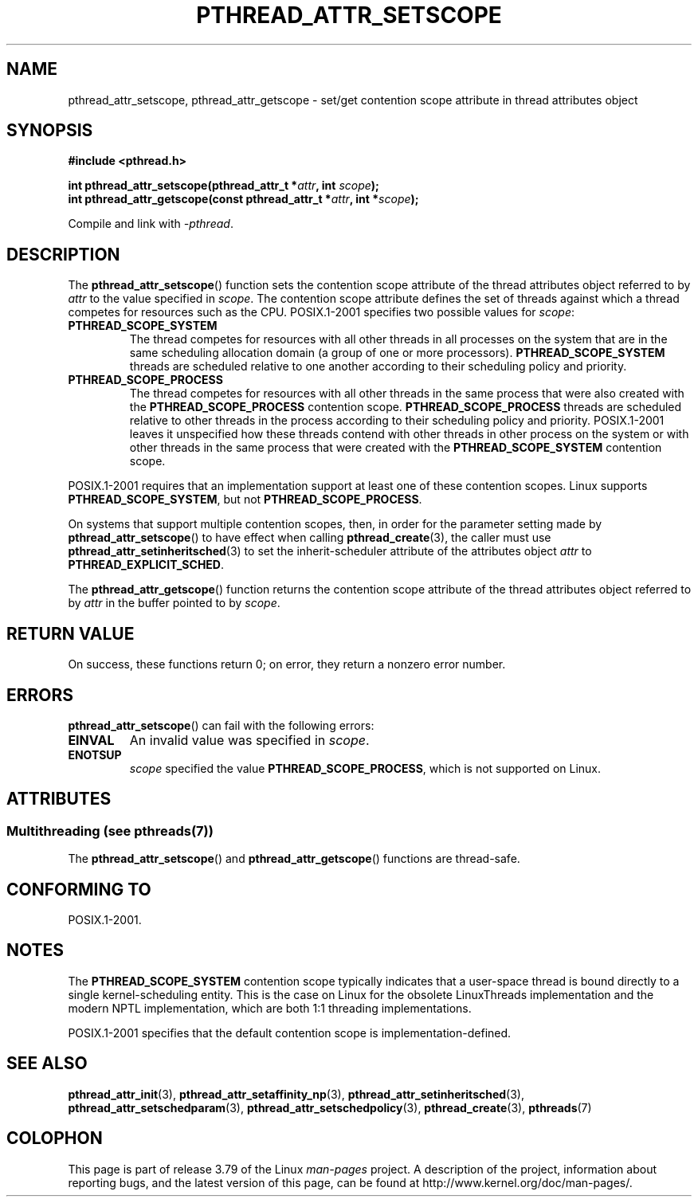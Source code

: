.\" Copyright (c) 2008 Linux Foundation, written by Michael Kerrisk
.\"     <mtk.manpages@gmail.com>
.\"
.\" %%%LICENSE_START(VERBATIM)
.\" Permission is granted to make and distribute verbatim copies of this
.\" manual provided the copyright notice and this permission notice are
.\" preserved on all copies.
.\"
.\" Permission is granted to copy and distribute modified versions of this
.\" manual under the conditions for verbatim copying, provided that the
.\" entire resulting derived work is distributed under the terms of a
.\" permission notice identical to this one.
.\"
.\" Since the Linux kernel and libraries are constantly changing, this
.\" manual page may be incorrect or out-of-date.  The author(s) assume no
.\" responsibility for errors or omissions, or for damages resulting from
.\" the use of the information contained herein.  The author(s) may not
.\" have taken the same level of care in the production of this manual,
.\" which is licensed free of charge, as they might when working
.\" professionally.
.\"
.\" Formatted or processed versions of this manual, if unaccompanied by
.\" the source, must acknowledge the copyright and authors of this work.
.\" %%%LICENSE_END
.\"
.TH PTHREAD_ATTR_SETSCOPE 3 2014-05-28 "Linux" "Linux Programmer's Manual"
.SH NAME
pthread_attr_setscope, pthread_attr_getscope \- set/get contention scope
attribute in thread attributes object
.SH SYNOPSIS
.nf
.B #include <pthread.h>

.BI "int pthread_attr_setscope(pthread_attr_t *" attr \
", int " scope );
.BI "int pthread_attr_getscope(const pthread_attr_t *" attr \
", int *" scope );
.sp
Compile and link with \fI\-pthread\fP.
.fi
.SH DESCRIPTION
The
.BR pthread_attr_setscope ()
function sets the contention scope attribute of the
thread attributes object referred to by
.I attr
to the value specified in
.IR scope .
The contention scope attribute defines the set of threads
against which a thread competes for resources such as the CPU.
POSIX.1-2001 specifies two possible values for
.IR scope :
.TP
.B PTHREAD_SCOPE_SYSTEM
The thread competes for resources with all other threads
in all processes on the system that are in the same scheduling
allocation domain (a group of one or more processors).
.B PTHREAD_SCOPE_SYSTEM
threads are scheduled relative to one another
according to their scheduling policy and priority.
.TP
.B PTHREAD_SCOPE_PROCESS
The thread competes for resources with all other threads
in the same process that were also created with the
.BR PTHREAD_SCOPE_PROCESS
contention scope.
.BR PTHREAD_SCOPE_PROCESS
threads are scheduled relative to other threads in the process
according to their scheduling policy and priority.
POSIX.1-2001 leaves it unspecified how these threads contend
with other threads in other process on the system or
with other threads in the same process that
were created with the
.B PTHREAD_SCOPE_SYSTEM
contention scope.
.PP
POSIX.1-2001 requires that an implementation support at least one of these
contention scopes.
Linux supports
.BR PTHREAD_SCOPE_SYSTEM ,
but not
.BR PTHREAD_SCOPE_PROCESS .

On systems that support multiple contention scopes, then,
in order for the parameter setting made by
.BR pthread_attr_setscope ()
to have effect when calling
.BR pthread_create (3),
the caller must use
.BR pthread_attr_setinheritsched (3)
to set the inherit-scheduler attribute of the attributes object
.I attr
to
.BR PTHREAD_EXPLICIT_SCHED .

The
.BR pthread_attr_getscope ()
function returns the contention scope attribute of the
thread attributes object referred to by
.I attr
in the buffer pointed to by
.IR scope .
.SH RETURN VALUE
On success, these functions return 0;
on error, they return a nonzero error number.
.SH ERRORS
.BR pthread_attr_setscope ()
can fail with the following errors:
.TP
.B EINVAL
An invalid value was specified in
.IR scope .
.TP
.B ENOTSUP
.IR scope
specified the value
.BR PTHREAD_SCOPE_PROCESS ,
which is not supported on Linux.
.SH ATTRIBUTES
.SS Multithreading (see pthreads(7))
The
.BR pthread_attr_setscope ()
and
.BR pthread_attr_getscope ()
functions are thread-safe.
.SH CONFORMING TO
POSIX.1-2001.
.SH NOTES
The
.B PTHREAD_SCOPE_SYSTEM
contention scope typically indicates that a user-space thread is
bound directly to a single kernel-scheduling entity.
This is the case on Linux for the obsolete LinuxThreads implementation
and the modern NPTL implementation,
which are both 1:1 threading implementations.

POSIX.1-2001 specifies that the default contention scope is
implementation-defined.
.SH SEE ALSO
.ad l
.nh
.BR pthread_attr_init (3),
.BR pthread_attr_setaffinity_np (3),
.BR pthread_attr_setinheritsched (3),
.BR pthread_attr_setschedparam (3),
.BR pthread_attr_setschedpolicy (3),
.BR pthread_create (3),
.BR pthreads (7)
.SH COLOPHON
This page is part of release 3.79 of the Linux
.I man-pages
project.
A description of the project,
information about reporting bugs,
and the latest version of this page,
can be found at
\%http://www.kernel.org/doc/man\-pages/.
